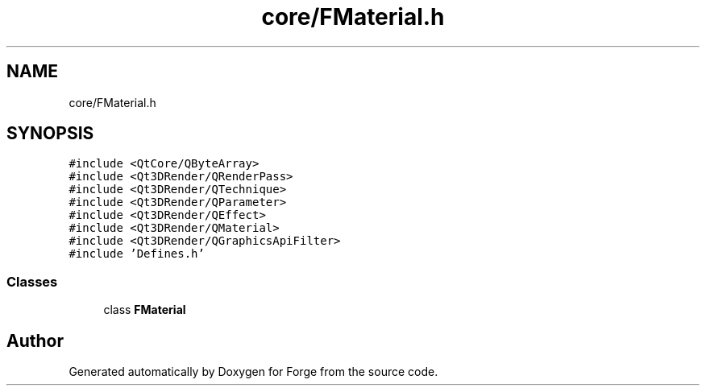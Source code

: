 .TH "core/FMaterial.h" 3 "Sat Apr 4 2020" "Version 0.1.0" "Forge" \" -*- nroff -*-
.ad l
.nh
.SH NAME
core/FMaterial.h
.SH SYNOPSIS
.br
.PP
\fC#include <QtCore/QByteArray>\fP
.br
\fC#include <Qt3DRender/QRenderPass>\fP
.br
\fC#include <Qt3DRender/QTechnique>\fP
.br
\fC#include <Qt3DRender/QParameter>\fP
.br
\fC#include <Qt3DRender/QEffect>\fP
.br
\fC#include <Qt3DRender/QMaterial>\fP
.br
\fC#include <Qt3DRender/QGraphicsApiFilter>\fP
.br
\fC#include 'Defines\&.h'\fP
.br

.SS "Classes"

.in +1c
.ti -1c
.RI "class \fBFMaterial\fP"
.br
.in -1c
.SH "Author"
.PP 
Generated automatically by Doxygen for Forge from the source code\&.
